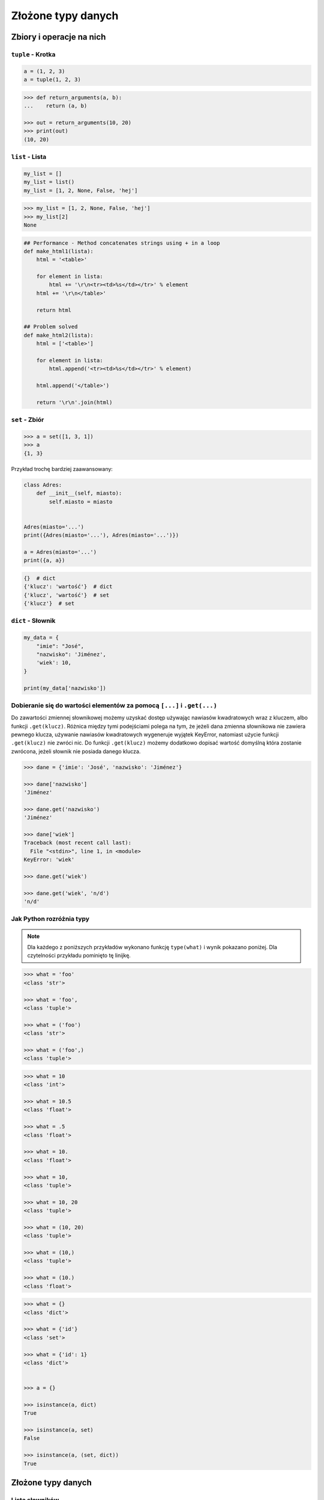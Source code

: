 .. _Zbiory i operacje na nich:

*******************
Złożone typy danych
*******************

Zbiory i operacje na nich
=========================

``tuple`` - Krotka
------------------

.. code-block:: python

    a = (1, 2, 3)
    a = tuple(1, 2, 3)

.. code-block:: python

    >>> def return_arguments(a, b):
    ...    return (a, b)

    >>> out = return_arguments(10, 20)
    >>> print(out)
    (10, 20)


``list`` - Lista
----------------

.. code-block:: python

    my_list = []
    my_list = list()
    my_list = [1, 2, None, False, 'hej']

.. code-block:: python

    >>> my_list = [1, 2, None, False, 'hej']
    >>> my_list[2]
    None

.. code-block:: python

    ## Performance - Method concatenates strings using + in a loop
    def make_html1(lista):
        html = '<table>'

        for element in lista:
            html += '\r\n<tr><td>%s</td></tr>' % element
        html += '\r\n</table>'

        return html

    ## Problem solved
    def make_html2(lista):
        html = ['<table>']

        for element in lista:
            html.append('<tr><td>%s</td></tr>' % element)

        html.append('</table>')

        return '\r\n'.join(html)

``set`` - Zbiór
---------------

.. code-block:: python

    >>> a = set([1, 3, 1])
    >>> a
    {1, 3}

Przykład trochę bardziej zaawansowany:

.. code-block:: python

    class Adres:
        def __init__(self, miasto):
            self.miasto = miasto


    Adres(miasto='...')
    print({Adres(miasto='...'), Adres(miasto='...')})

    a = Adres(miasto='...')
    print({a, a})

.. code-block:: python

    {}  # dict
    {'klucz': 'wartość'}  # dict
    {'klucz', 'wartość'}  # set
    {'klucz'}  # set


``dict`` - Słownik
------------------

.. code-block:: python

    my_data = {
        "imie": "José",
        "nazwisko": 'Jiménez',
        'wiek': 10,
    }

    print(my_data['nazwisko'])

Dobieranie się do wartości elementów za pomocą ``[...]`` i ``.get(...)``
------------------------------------------------------------------------
Do zawartości zmiennej słownikowej możemy uzyskać dostęp używając nawiasów kwadratowych wraz z kluczem, albo funkcji ``.get(klucz)``. Różnica między tymi podejściami polega na tym, że jeżeli dana zmienna słownikowa nie zawiera pewnego klucza, używanie nawiasów kwadratowych wygeneruje wyjątek KeyError, natomiast użycie funkcji ``.get(klucz)`` nie zwróci nic. Do funkcji ``.get(klucz)`` możemy dodatkowo dopisać wartość domyślną która zostanie zwrócona, jeżeli słownik nie posiada danego klucza.

.. code-block:: python

    >>> dane = {'imie': 'José', 'nazwisko': 'Jiménez'}

    >>> dane['nazwisko']
    'Jiménez'

    >>> dane.get('nazwisko')
    'Jiménez'

    >>> dane['wiek']
    Traceback (most recent call last):
      File "<stdin>", line 1, in <module>
    KeyError: 'wiek'

    >>> dane.get('wiek')

    >>> dane.get('wiek', 'n/d')
    'n/d'


Jak Python rozróżnia typy
-------------------------
.. note:: Dla każdego z poniższych przykładów wykonano funkcję ``type(what)`` i wynik pokazano poniżej. Dla czytelności przykładu pominięto tę linijkę.

.. code-block:: python

    >>> what = 'foo'
    <class 'str'>

    >>> what = 'foo',
    <class 'tuple'>

    >>> what = ('foo')
    <class 'str'>

    >>> what = ('foo',)
    <class 'tuple'>

.. code-block:: python

    >>> what = 10
    <class 'int'>

    >>> what = 10.5
    <class 'float'>

    >>> what = .5
    <class 'float'>

    >>> what = 10.
    <class 'float'>

    >>> what = 10,
    <class 'tuple'>

    >>> what = 10, 20
    <class 'tuple'>

    >>> what = (10, 20)
    <class 'tuple'>

    >>> what = (10,)
    <class 'tuple'>

    >>> what = (10.)
    <class 'float'>

.. code-block:: python

    >>> what = {}
    <class 'dict'>

    >>> what = {'id'}
    <class 'set'>

    >>> what = {'id': 1}
    <class 'dict'>


    >>> a = {}

    >>> isinstance(a, dict)
    True

    >>> isinstance(a, set)
    False

    >>> isinstance(a, (set, dict))
    True


Złożone typy danych
===================

Lista słowników
---------------

.. code-block:: python

    studenci = [
        {'imie': 'Max'},
        {'imie': 'José', 'nazwisko': 'Jiménez'},
        {'imie': 'Ivan', 'nazwisko': None},
        {'imie': 'Buster', 'programuje w': ['python', 'java', 'c/c++']},
    ]

    dane = studenci[0]['nazwisko']
    dane = studenci[0].get('nazwisko', 'n/d')
    dane = '\n'.join(studenci[4].get('programuje w'))
    print(dane)

Listy wielowymiarowe
--------------------

.. code-block:: python

    array = [
        [0, 1, 2],
        [1, 2, 3],
    ]

Mieszane typy
-------------

.. code-block:: python

    array = [
        [0, 1, 2],
        (1, 2, 3),
        set([1, 3, 1]),
        {'imie': 'José', 'nazwisko': 'Jiménez'}
    ]

Jak inicjować poszczególne typy?
================================

- ``list()`` czy ``[]``
- ``tuple()`` czy ``()``
- ``dict()`` czy ``{}``
- ``set()`` czy ``{}``


Zadania kontrolne
=================

Wyrazy
------
Napisz program, który na podstawie paragrafu tekstu "Lorem Ipsum" podzieli go na zdania () i dla każdego zdania wyświetli ile jest w nim wyrazów.

:Założenia:
    * kropka rozdziela zdania
    * spacja oddziela wyrazy w zdaniu

:Podpowiedź:

    * ``str.split()``
    * ``len()``
    * ``for wyraz in zdanie:``

Przeliczanie odległości
-----------------------
Napisz program który przekonwertuje odległości (podane w metrach) i zwróci ``dict``, zgodnie z szablonem:

.. code-block:: python

    {
        'kilometers': int(),
        'miles': float(),
        'nautical miles': float(),
    }

:Podpowiedź:
    * 1000 m = 1 km
    * 1608 m = 1 mila
    * 1852 m = 1 mila morska
